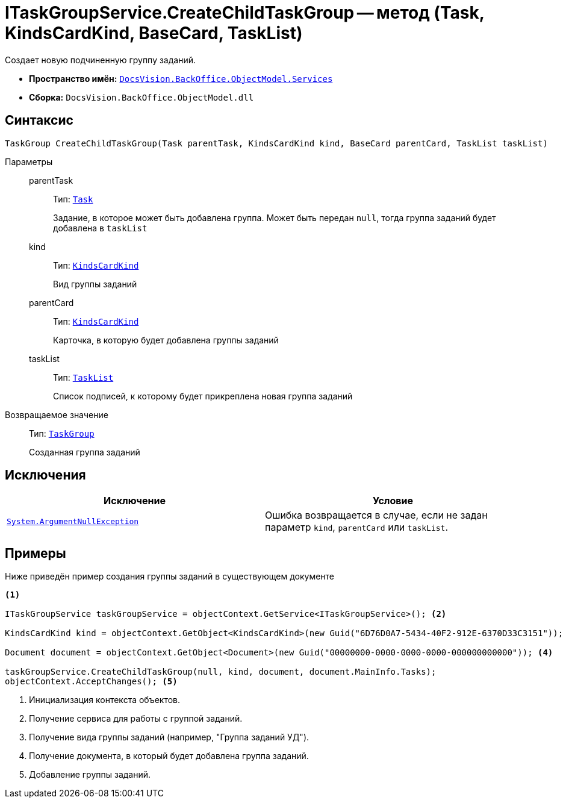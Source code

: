 = ITaskGroupService.CreateChildTaskGroup -- метод (Task, KindsCardKind, BaseCard, TaskList)

Создает новую подчиненную группу заданий.

* *Пространство имён:* `xref:BackOffice-ObjectModel-Services-Entities:Services_NS.adoc[DocsVision.BackOffice.ObjectModel.Services]`
* *Сборка:* `DocsVision.BackOffice.ObjectModel.dll`

== Синтаксис

[source,csharp]
----
TaskGroup CreateChildTaskGroup(Task parentTask, KindsCardKind kind, BaseCard parentCard, TaskList taskList)
----

Параметры::
parentTask:::
Тип: `xref:BackOffice-ObjectModel-Task:Task_CL.adoc[Task]`
+
Задание, в которое может быть добавлена группа. Может быть передан `null`, тогда группа заданий будет добавлена в `taskList`

kind:::
Тип: `xref:BackOffice-ObjectModel-Kinds:KindsCardKind_CL.adoc[KindsCardKind]`
+
Вид группы заданий

parentCard:::
Тип: `xref:BackOffice-ObjectModel-Kinds:KindsCardKind_CL.adoc[KindsCardKind]`
+
Карточка, в которую будет добавлена группы заданий

taskList:::
Тип: `xref:BackOffice-ObjectModel-Task:TaskList_CL.adoc[TaskList]`
+
Список подписей, к которому будет прикреплена новая группа заданий

Возвращаемое значение::
Тип: `xref:BackOffice-ObjectModel-Task:TaskGroup_CL.adoc[TaskGroup]`
+
Созданная группа заданий

== Исключения

[cols=",",options="header"]
|===
|Исключение |Условие
|`http://msdn.microsoft.com/ru-ru/library/system.argumentnullexception.aspx[System.ArgumentNullException]` |Ошибка возвращается в случае, если не задан параметр `kind`, `parentCard` или `taskList`.
|===

== Примеры

Ниже приведён пример создания группы заданий в существующем документе

[source,csharp]
----
<.>

ITaskGroupService taskGroupService = objectContext.GetService<ITaskGroupService>(); <.>

KindsCardKind kind = objectContext.GetObject<KindsCardKind>(new Guid("6D76D0A7-5434-40F2-912E-6370D33C3151")); <.>

Document document = objectContext.GetObject<Document>(new Guid("00000000-0000-0000-0000-000000000000")); <.>

taskGroupService.CreateChildTaskGroup(null, kind, document, document.MainInfo.Tasks);
objectContext.AcceptChanges(); <.>
----
<.> Инициализация контекста объектов.
<.> Получение сервиса для работы с группой заданий.
<.> Получение вида группы заданий (например, "Группа заданий УД").
<.> Получение документа, в который будет добавлена группа заданий.
<.> Добавление группы заданий.
